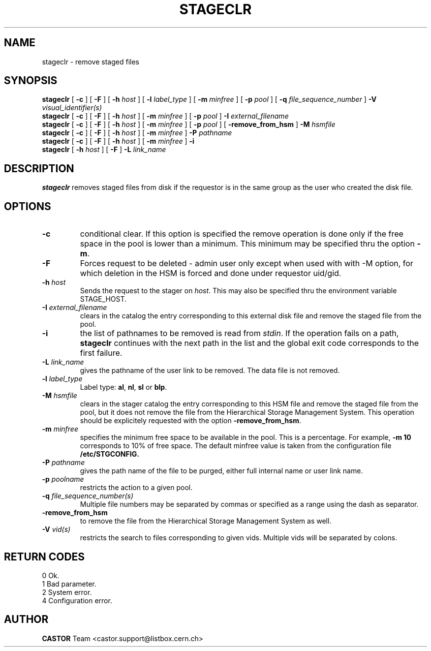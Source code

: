 .\" @(#)$RCSfile: stageclr.man,v $ $Revision: 1.7 $ $Date: 2001/06/21 10:30:02 $ CERN IT-PDP/DM Jean-Philippe Baud
.\" Copyright (C) 1994-1999 by CERN/IT/PDP/DM
.\" All rights reserved
.\"
.TH STAGECLR l "$Date: 2001/06/21 10:30:02 $"
.SH NAME
stageclr \- remove staged files
.SH SYNOPSIS
.B stageclr
[
.BI -c
] [
.BI -F
] [
.BI -h " host"
] [
.BI -l " label_type"
] [
.BI -m " minfree"
] [
.BI -p " pool"
] [
.BI -q " file_sequence_number"
]
.BI -V " visual_identifier(s)"
.br
.B stageclr
[
.BI -c
] [
.BI -F
] [
.BI -h " host"
] [
.BI -m " minfree"
] [
.BI -p " pool"
]
.BI -I " external_filename"
.br
.B stageclr
[
.BI -c
] [
.BI -F
] [
.BI -h " host"
] [
.BI -m " minfree"
] [
.BI -p " pool"
] [
.BI -remove_from_hsm
]
.BI -M " hsmfile"
.br
.B stageclr
[
.BI -c
] [
.BI -F
] [
.BI -h " host"
] [
.BI -m " minfree"
]
.BI -P " pathname"
.br
.B stageclr
[
.BI -c
] [
.BI -F
] [
.BI -h " host"
] [
.BI -m " minfree"
]
.BI -i
.br
.B stageclr
[
.BI -h " host"
] [
.BI -F
]
.BI -L " link_name"
.SH DESCRIPTION
.B stageclr
removes staged files from disk if the requestor is in the same group as the
user who created the disk file.
.SH OPTIONS
.TP
.BI \-c
conditional clear. If this option is specified the remove operation is done
only if the free space in the pool is lower than a minimum.
This minimum may be specified thru the option
.BR \-m .
.TP
.BI \-F
Forces request to be deleted - admin user only except when used with with -M option, for which deletion in the HSM is forced and done under requestor uid/gid.
.TP
.BI \-h " host"
Sends the request to the stager on
.IR host .
This may also be specified thru the environment variable STAGE_HOST.
.TP
.BI \-I " external_filename"
clears in the catalog the entry corresponding to this external disk file and
remove the staged file from the pool.
.TP
.BI \-i
the list of pathnames to be removed is read from
.IR stdin .
If the operation fails on a path,
.B stageclr
continues with the next path in the list and the global exit code corresponds
to the first failure.
.TP
.BI \-L " link_name"
gives the pathname of the user link to be removed. The data file is not
removed.
.TP
.BI \-l " label_type"
Label type:
.BR al ,
.BR nl ,
.B sl
or
.BR blp .
.TP
.BI \-M " hsmfile"
clears in the stager catalog the entry corresponding to this HSM file and
remove the staged file from the pool, but it does not remove the file from
the Hierarchical Storage Management System.
This operation should be explicitely requested with the option
.BR -remove_from_hsm .
.TP
.BI \-m " minfree"
specifies the minimum free space to be available in the pool.
This is a percentage.
For example,
.B -m 10
corresponds to 10% of free space.
The default minfree value is taken from the configuration file
.B /etc/STGCONFIG.
.TP
.BI \-P " pathname"
gives the path name of the file to be purged,
either full internal name or user link name.
.TP
.BI \-p " poolname"
restricts the action to a given pool.
.TP
.BI \-q " file_sequence_number(s)"
Multiple file numbers may be separated by commas or specified as a range
using the dash as separator.
.TP
.BI \-remove_from_hsm
to remove the file from the Hierarchical Storage Management System as well.
.TP
.BI \-V " vid(s)"
restricts the search to files corresponding to given vids.
Multiple vids will be separated by colons.
.SH RETURN CODES
\
.br
0	Ok.
.br
1	Bad parameter.
.br
2	System error.
.br
4	Configuration error.
.SH AUTHOR
\fBCASTOR\fP Team <castor.support@listbox.cern.ch>
